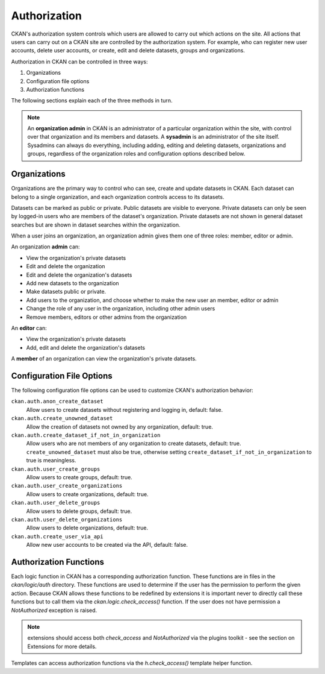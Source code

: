 =============
Authorization
=============

.. versionchanged:: 2.0
   Previous versions of CKAN used a different authorization system.

CKAN's authorization system controls which users are allowed to carry out which
actions on the site. All actions that users can carry out on a CKAN site are
controlled by the authorization system. For example, who can register new user
accounts, delete user accounts, or create, edit and delete datasets, groups and
organizations.

Authorization in CKAN can be controlled in three ways:

1. Organizations
2. Configuration file options
3. Authorization functions

The following sections explain each of the three methods in turn.

.. note::

   An **organization admin** in CKAN is an administrator of a particular
   organization within the site, with control over that organization and its
   members and datasets. A **sysadmin** is an administrator of the site itself.
   Sysadmins can always do everything, including adding, editing and deleting
   datasets, organizations and groups, regardless of the organization roles and
   configuration options described below.

Organizations
-------------


Organizations are the primary way to control who can see, create and update
datasets in CKAN. Each dataset can belong to a single organization, and each
organization controls access to its datasets.

Datasets can be marked as public or private.  Public datasets are visible to
everyone. Private datasets can only be seen by logged-in users who are members
of the dataset's organization.  Private datasets are not shown in general
dataset searches but are shown in dataset searches within the organization.

When a user joins an organization, an organization admin gives them one of
three roles: member, editor or admin.

An organization **admin** can:

* View the organization's private datasets
* Edit and delete the organization
* Edit and delete the organization's datasets
* Add new datasets to the organization
* Make  datasets public or private.
* Add users to the organization, and choose whether to make the new user an
  member, editor or admin
* Change the role of any user in the organization, including other admin users
* Remove members, editors or other admins from the organization

An **editor** can:

* View the organization's private datasets
* Add, edit and delete the organization's datasets

A **member** of an organization can view the organization's private datasets.


Configuration File Options
--------------------------

The following configuration file options can be used to customize CKAN's
authorization behavior:

``ckan.auth.anon_create_dataset``
  Allow users to create datasets without registering and logging in,
  default: false.

``ckan.auth.create_unowned_dataset``
  Allow the creation of datasets not owned by any organization, default: true.

``ckan.auth.create_dataset_if_not_in_organization``
  Allow users who are not members of any organization to create datasets,
  default: true. ``create_unowned_dataset`` must also be true, otherwise
  setting ``create_dataset_if_not_in_organization`` to true is meaningless.

``ckan.auth.user_create_groups``
  Allow users to create groups, default: true.

``ckan.auth.user_create_organizations``
  Allow users to create organizations, default: true.

``ckan.auth.user_delete_groups``
  Allow users to delete groups, default: true.

``ckan.auth.user_delete_organizations``
  Allow users to delete organizations, default: true.

``ckan.auth.create_user_via_api``
  Allow new user accounts to be created via the API, default: false.


Authorization Functions
-----------------------

Each logic function in CKAN has a corresponding authorization function.
These functions are in files in the `ckan/logic/auth` directory.  These
functions are used to determine if the user has the permission to perform
the given action.  Because CKAN allows these functions to be redefined by
extensions it is important never to directly call these functions but to
call them via the `ckan.logic.check_access()` function.  If the user does
not have permission a `NotAuthorized` exception is raised.

.. note:: extensions should access both `check_access` and `NotAuthorized`
  via the plugins toolkit - see the section on Extensions for more details.

Templates can access authorization functions via the `h.check_access()`
template helper function.

